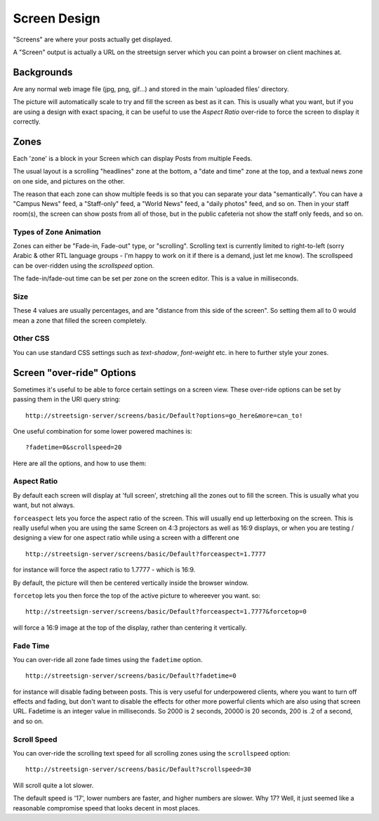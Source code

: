 Screen Design
=============

"Screens" are where your posts actually get displayed.

A "Screen" output is actually a URL on the streetsign server which you can point
a browser on client machines at.

Backgrounds
-----------

Are any normal web image file (jpg, png, gif...) and stored in the main 'uploaded files'
directory.

The picture will automatically scale to try and fill the screen as best as it can.  This
is usually what you want, but if you are using a design with exact spacing, it can be
useful to use the `Aspect Ratio` over-ride to force the screen to display it correctly.

Zones
-----

Each 'zone' is a block in your Screen which can display Posts from multiple Feeds.

The usual layout is a scrolling "headlines" zone at the bottom, a "date and time" zone
at the top, and a textual news zone on one side, and pictures on the other.

.. image:: images/normal-feed-layout.png
   :width: 40%
   :alt: Example of screen layout

The reason that each zone can show multiple feeds is so that you can separate
your data "semantically".  You
can have a "Campus News" feed, a "Staff-only" feed, a "World News" feed, a
"daily photos" feed, and so on.  Then in your staff room(s), the screen can
show posts from all of those, but in the public cafeteria not show the staff only
feeds, and so on.

Types of Zone Animation
~~~~~~~~~~~~~~~~~~~~~~~

Zones can either be "Fade-in, Fade-out" type, or "scrolling".  Scrolling text is
currently limited to right-to-left (sorry Arabic & other RTL language groups - I'm
happy to work on it if there is a demand, just let me know). The scrollspeed can be
over-ridden using the `scrollspeed` option.

The fade-in/fade-out time can be set per zone on the screen editor.  This is a value
in milliseconds.

Size
~~~~

These 4 values are usually percentages, and are "distance from this side of the screen".
So setting them all to 0 would mean a zone that filled the screen completely.

Other CSS
~~~~~~~~~

You can use standard CSS settings such as `text-shadow`, `font-weight` etc. in here to
further style your zones.

Screen "over-ride" Options
--------------------------

Sometimes it's useful to be able to force certain settings on a screen view. These
over-ride options can be set by passing them in the URI query string::

    http://streetsign-server/screens/basic/Default?options=go_here&more=can_to!

One useful combination for some lower powered machines is::

    ?fadetime=0&scrollspeed=20

Here are all the options, and how to use them:

Aspect Ratio
~~~~~~~~~~~~

By default each screen will display at 'full screen', stretching all the zones out to fill
the screen.  This is usually what you want, but not always.

.. image:: images/normal-feed-layout-live.png
   :width: 40%
   :alt: Example of screen layout, actually live

``forceaspect`` lets you force the aspect ratio of the screen.  This will usually end up
letterboxing on the screen.  This is really useful when you are using the same Screen
on 4:3 projectors as well as 16:9 displays, or when you are testing / designing a view
for one aspect ratio while using a screen with a different one ::

    http://streetsign-server/screens/basic/Default?forceaspect=1.7777

for instance will force the aspect ratio to 1.7777 - which is 16:9.

.. image:: images/normal-feed-layout-live-169.png
   :width: 40%
   :alt: Example of screen layout, forced to 16:9 aspect ratio

By default, the picture will then be centered vertically inside the browser window.

``forcetop`` lets you then force the top of the active picture to whereever you want.
so::

    http://streetsign-server/screens/basic/Default?forceaspect=1.7777&forcetop=0

will force a 16:9 image at the top of the display, rather than centering it vertically.

Fade Time
~~~~~~~~~

You can over-ride all zone fade times using the ``fadetime`` option. ::

    http://streetsign-server/screens/basic/Default?fadetime=0

for instance will disable fading between posts.  This is very useful for
underpowered clients, where you want to turn off effects and fading, but
don't want to disable the effects for other more powerful clients which are
also using that screen URL.  Fadetime is an integer value in milliseconds.
So 2000 is 2 seconds, 20000 is 20 seconds, 200 is .2 of a second, and so on.

Scroll Speed
~~~~~~~~~~~~

You can over-ride the scrolling text speed for all scrolling zones using the
``scrollspeed`` option::

    http://streetsign-server/screens/basic/Default?scrollspeed=30

Will scroll quite a lot slower.

The default speed is '17', lower numbers are faster, and higher numbers are
slower.  Why 17?  Well, it just seemed like a reasonable compromise speed that
looks decent in most places.
